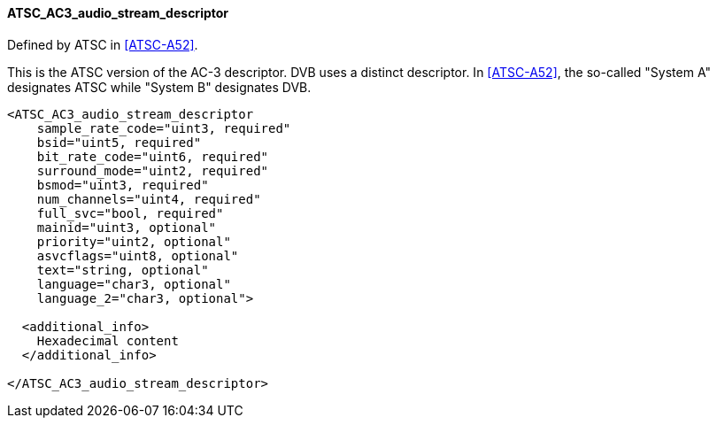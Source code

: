 ==== ATSC_AC3_audio_stream_descriptor

Defined by ATSC in <<ATSC-A52>>.

This is the ATSC version of the AC-3 descriptor.
DVB uses a distinct descriptor.
In <<ATSC-A52>>, the so-called "System A" designates ATSC while "System B" designates DVB.

[source,xml]
----
<ATSC_AC3_audio_stream_descriptor
    sample_rate_code="uint3, required"
    bsid="uint5, required"
    bit_rate_code="uint6, required"
    surround_mode="uint2, required"
    bsmod="uint3, required"
    num_channels="uint4, required"
    full_svc="bool, required"
    mainid="uint3, optional"
    priority="uint2, optional"
    asvcflags="uint8, optional"
    text="string, optional"
    language="char3, optional"
    language_2="char3, optional">

  <additional_info>
    Hexadecimal content
  </additional_info>

</ATSC_AC3_audio_stream_descriptor>
----
